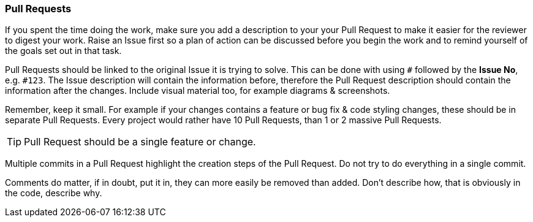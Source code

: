 === Pull Requests

If you spent the time doing the work, make sure you add a description to your your Pull Request to make it easier for the reviewer to digest your work. Raise an Issue first so a plan of action can be discussed before you begin the work and to remind yourself of the goals set out in that task.

Pull Requests should be linked to the original Issue it is trying to solve. This can be done with using `#` followed by the *Issue No*, e.g. `#123`. The Issue description will contain the information before, therefore the Pull Request description should contain the information after the changes. Include visual material too, for example diagrams & screenshots.

Remember, keep it small. For example if your changes contains a feature or bug fix & code styling changes, these should be in separate Pull Requests. Every project would rather have 10 Pull Requests, than 1 or 2 massive Pull Requests.

TIP: Pull Request should be a single feature or change.

Multiple commits in a Pull Request highlight the creation steps of the Pull Request. Do not try to do everything in a single commit.

Comments do matter, if in doubt, put it in, they can more easily be removed than added. Don't describe how, that is obviously in the code, describe why.
